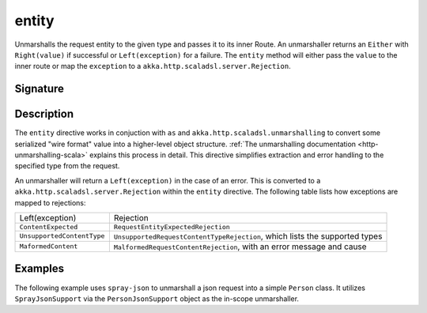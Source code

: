 .. _-entity-:

entity
======

Unmarshalls the request entity to the given type and passes it to its inner Route.  An unmarshaller
returns an ``Either`` with ``Right(value)`` if successful or ``Left(exception)`` for a failure.
The ``entity`` method will either pass the ``value`` to the inner route or map the ``exception`` to a
``akka.http.scaladsl.server.Rejection``.

Signature
---------

.. includecode2:: /../../akka-http/src/main/scala/akka/http/scaladsl/server/directives/MarshallingDirectives.scala
   :snippet: entity

Description
-----------

The ``entity`` directive works in conjuction with ``as`` and ``akka.http.scaladsl.unmarshalling`` to
convert some serialized "wire format" value into a higher-level object structure.  
:ref:`The unmarshalling documentation <http-unmarshalling-scala>` explains this process in detail.
This directive simplifies extraction and error handling to the specified type from the request.

An unmarshaller will return a ``Left(exception)`` in the case of an error.  This is converted to a
``akka.http.scaladsl.server.Rejection`` within the ``entity`` directive.  The following table lists how exceptions
are mapped to rejections:

========================== ============
Left(exception)            Rejection
-------------------------- ------------
``ContentExpected``        ``RequestEntityExpectedRejection``
``UnsupportedContentType`` ``UnsupportedRequestContentTypeRejection``, which lists the supported types
``MaformedContent``        ``MalformedRequestContentRejection``, with an error message and cause
========================== ============

Examples
--------

The following example uses ``spray-json`` to unmarshall a json request into a simple ``Person`` 
class.  It utilizes ``SprayJsonSupport`` via the ``PersonJsonSupport`` object as the in-scope unmarshaller.

.. includecode2:: ../../../../code/docs/http/scaladsl/server/directives/MarshallingDirectivesExamplesSpec.scala
   :snippet: person-case-class

.. includecode2:: ../../../../code/docs/http/scaladsl/server/directives/MarshallingDirectivesExamplesSpec.scala
   :snippet: person-json-support


.. includecode2:: ../../../../code/docs/http/scaladsl/server/directives/MarshallingDirectivesExamplesSpec.scala
   :snippet: example-entity-with-json

